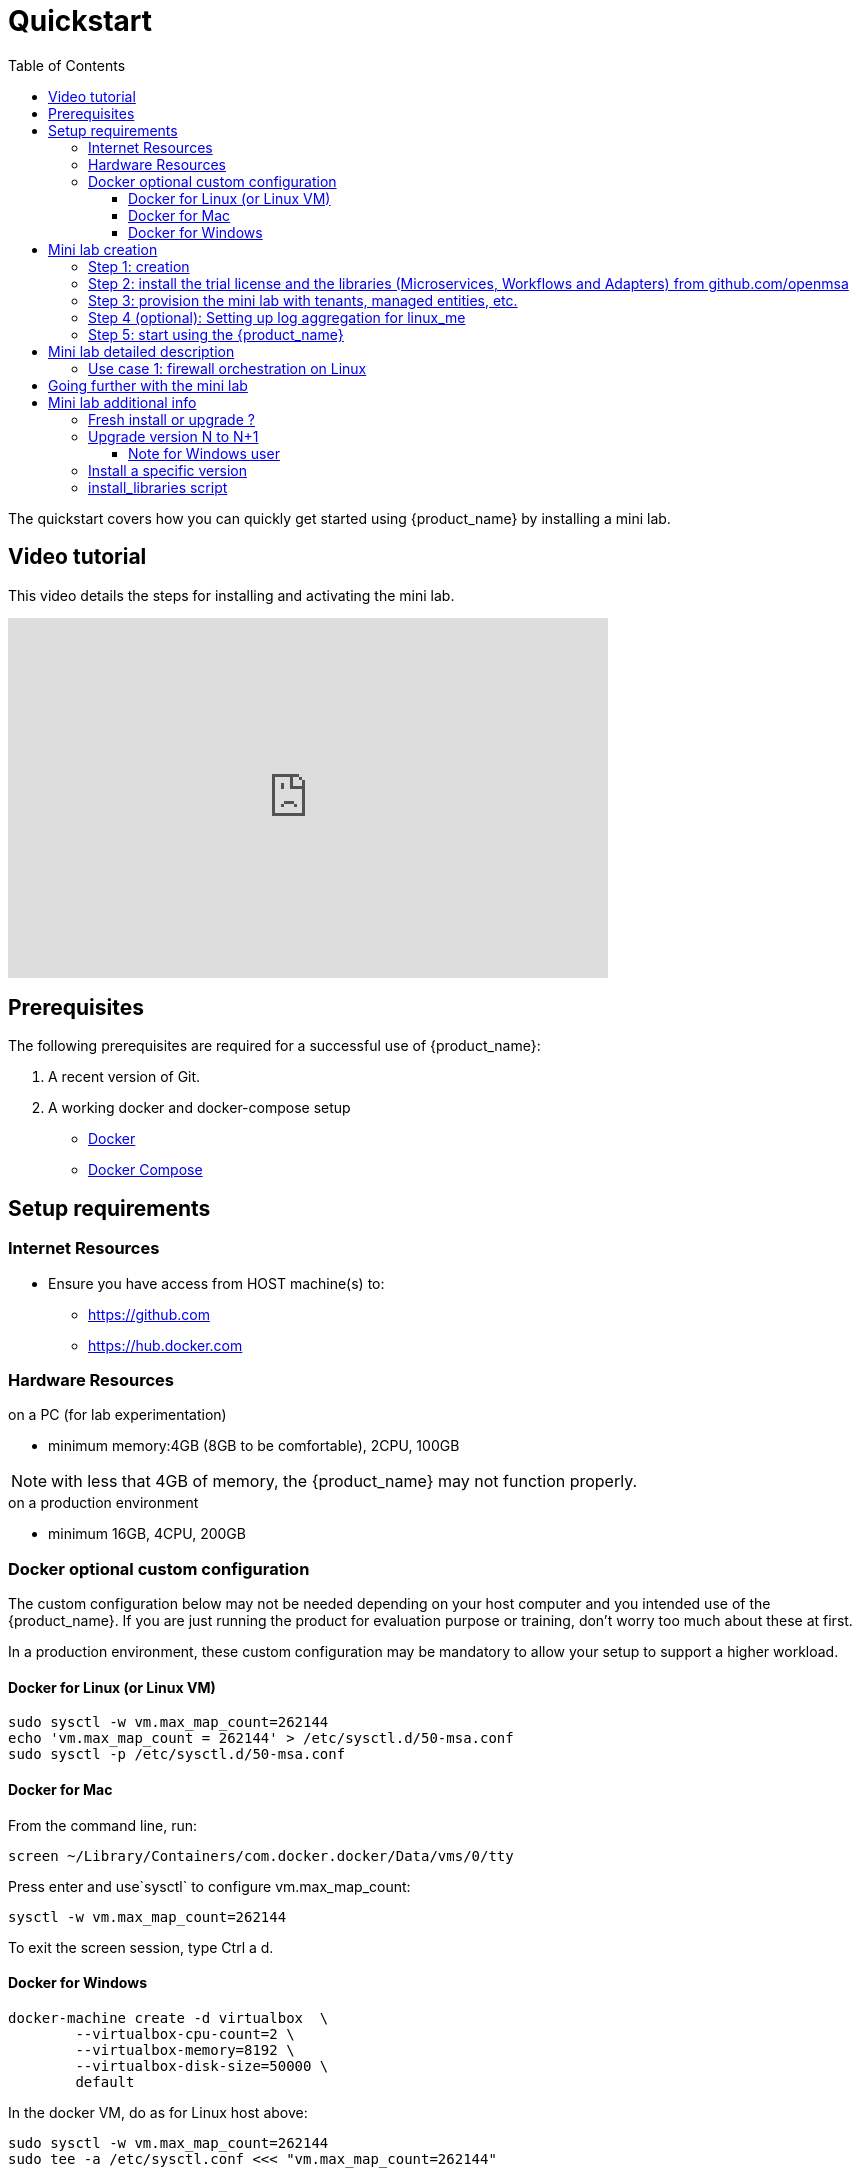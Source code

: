 = Quickstart 
:doctype: book
:imagesdir: ./resources/
ifdef::env-github,env-browser[:outfilesuffix: .adoc]
:toc: top
:toclevels: 4 

The quickstart covers how you can quickly get started using {product_name} by installing a mini lab.

== Video tutorial
This video details the steps for installing and activating the mini lab.

video::A7zT-AZf2cg[youtube,width=600px,height=360] 

[#prerequisites]
== Prerequisites
The following prerequisites are required for a successful use of {product_name}:
//// 
TODO specify that its for PC and add the specification CPU, RAM,...
////

. A recent version of Git. 
. A working docker and docker-compose setup
* link:https://docs.docker.com/install/[Docker]
* link:https://docs.docker.com/compose/install/[Docker Compose]

== Setup requirements

=== Internet Resources
 * Ensure you have access from HOST machine(s) to:
 ** https://github.com
 ** https://hub.docker.com

=== Hardware Resources

.on a PC (for lab experimentation)
- minimum memory:4GB (8GB to be comfortable), 2CPU, 100GB

NOTE: with less that 4GB of memory, the {product_name} may not function properly.

.on a production environment 
- minimum 16GB, 4CPU, 200GB

=== Docker optional custom configuration

The custom configuration below may not be needed depending on your host computer and you intended use of the {product_name}. If you are just running the product for evaluation purpose or training, don't worry too much about these at first.

In a production environment, these custom configuration may be mandatory to allow your setup to support a higher workload.

////
=== Support for IPv6

Follow this guide to enable IPv6 on your docker engine: link:https://docs.docker.com/config/daemon/ipv6/[Enable IPv6 support]

You can also use the Docker console to configure IPv6.

image:./images/docker_setting.png[]
////

==== Docker for Linux (or Linux VM)

----
sudo sysctl -w vm.max_map_count=262144
echo 'vm.max_map_count = 262144' > /etc/sysctl.d/50-msa.conf
sudo sysctl -p /etc/sysctl.d/50-msa.conf
----

==== Docker for Mac

From the command line, run:
----
screen ~/Library/Containers/com.docker.docker/Data/vms/0/tty
----	
Press enter and use`sysctl` to configure vm.max_map_count:
----
sysctl -w vm.max_map_count=262144
----	
To exit the screen session, type Ctrl a d.

==== Docker for Windows

----
docker-machine create -d virtualbox  \
	--virtualbox-cpu-count=2 \
	--virtualbox-memory=8192 \
	--virtualbox-disk-size=50000 \
	default
----

In the docker VM, do as for Linux host above:
----
sudo sysctl -w vm.max_map_count=262144
sudo tee -a /etc/sysctl.conf <<< "vm.max_map_count=262144"
----

////
.Github repository
This guide is composed of a link:https://github.com/ubiqube/quickstart[git repository] which is mainly a set of Dockerfile and docker-compose.xml files to pull the {product_name} from link:https://hub.docker.com/[Dockerhub] 
////

== Mini lab creation

=== Step 1: creation

1. Check your Docker engine has access to DockerHub. You can, for instance, run `docker run hello-world` to test the access.
2. `git clone https://github.com/ubiqube/quickstart.git` to clone the GitHub repository on you computer.
3. `cd quickstart`
4. `git checkout tags/{revnumber} -b {revnumber}`
5. `docker login` (check the note below)
6. `docker-compose up -d` to download and install the {product_name} containers and create the mini lab.

IMPORTANT: for `docker login`, use the Docker ID "msa2trial" and the link:https://docs.docker.com/docker-hub/access-tokens/[access token] provided by your main point of contact at UBiqube. 

NOTE: If you are already running the {product_name} and wish to upgrade it to a new version check the link:#upgrade[documentation below]

NOTE: The architecture of the mini lab is detailed in this link:../admin-guide/architecture_overview{outfilesuffix}[documentation].

[#step2]
=== Step 2: install the trial license and the libraries (Microservices, Workflows and Adapters) from github.com/openmsa

The free trial license is automatically installed during this step, the license is valid for 30 days and allows the creation of 5 link:../user-guide/managed_entities{outfilesuffix}[managed entities].

`docker-compose exec msa_dev /usr/bin/install_libraries.sh all`

At the end of the script execution, you need to restart the API container and the CoreEngine container:

`docker-compose restart msa_api && docker-compose restart msa_sms`

NOTE: more explainations on the script `install_libraries.sh` can be found link:#install_librairies[here].

NOTE: The detail of what is included in the mini lab is available here: link:quickstart_packages{outfilesuffix}[mini lab packages]. 

=== Step 3: provision the mini lab with tenants, managed entities, etc.

The mini lab comes with a Linux container (linux_me / 172.20.0.101) for experimentation.

Credentials for the Linux machine are:

 - username: `msa`
 - password: `ubiqube`

In order to ease your discovery of {product_name}, we are providing a script that will create the mini lab environment for you: 

- 1 tenant - BladeRunner
- 1 subtenant - Tyrell Corporation
- a managed entity to manage the Linux container - linux_me
- some microservices and workflow to start configuring the managed entity - users, firewall, etc.

To create the mini lab environment, run the CLI command from where you have cloned the quickstart Github project:
```
$ sudo docker-compose exec msa_dev /usr/bin/create_mini_lab.sh
```

=== Step 4 (optional): Setting up log aggregation for linux_me
1. `docker-compose exec linux_me bash` issue this command from the host machine in order to connect to linux_me.
2. `[root@linux_me /]# echo '*.* @msa_front' > /etc/rsyslog.d/mini_lab.conf` to create rsyslog configuration.
3. `[root@linux_me /]# service rsyslog restart` restart the service.

Now you should start to see device logs for linux_me appearing in the alarm section of the {product_name} portal.

=== Step 5: start using the {product_name}

Browse: link:https://localhost/[] and connect with username `ncroot` and password `ubiqube`. 

== Mini lab detailed description
=== Use case 1: firewall orchestration on Linux

This lab use case will show you in a simple way how you can use {product_name} to automate the configuration of iptables-based firewall policy on the Linux container included in the mini lab.

The development of this use case is detailled in this guide: link:../developer-guide/simple_firewall_policy_mngt{outfilesuffix}[Firewall Policy Automation]

You can use the guide to recreate the use case step by step or you may also directly run the use case with the workflow and microservices that are installed in the mini-lab.

For that, you'll have to select the subtenant named "TYRELL CORPORATION," click on the link "Automation" on the left menu and select the tab "Workflows." The workflow to use is "Simple Firewall (Python)."

video::QRwv78yQWss[youtube,width=600px,height=360]

== Going further with the mini lab
After you have installed and activated the mini lab, here are some tutorials that will allow you to go further with {product_name}.

.Tutorials
These tutorials can be completely executed with the mini lab.

- link:../developer-guide/workflow_getting_started_developing_python{outfilesuffix}[Helloworld Workflow for Python].
- link:../developer-guide/workflow_getting_started_developing_php{outfilesuffix}[Helloworld Workflow for PHP].
- link:../developer-guide/bpm_getting_started_developing{outfilesuffix}[Helloworld BPMP].
- link:../developer-guide/microservices_getting_started_developing{outfilesuffix}[Getting Started with Microservices Design]: design a simple microservice to manage Linux users.
- link:../lab-guide/simple_firewall_policy_mngt{outfilesuffix}[Firewall Policy Orchestration]: design micorservices and workflow to orchestrate firewall policy.

.Demo and use cases
 - link:../lab-guide/demo_ansible{outfilesuffix}[Workflow: Ansible playbook runner]
 - link:../lab-guide/demo_public_cloud_automation_aws{outfilesuffix}[Workflow: VNF orchestration on AWS]

== Mini lab additional info

[#upgrade]
=== Fresh install or upgrade ?

The quickstart repository is maintained on https://github.com/ubiqube/quickstart and the latest version is available on the branch master.

If you are upgrading your {product_name}, you can either do a clean install for the quickstart by removing your docker containers and the quickstart directory and go to step 2. above or you can update your quickstart with `cd quickstart` and checkout the latest version you want to upgrade to.

NOTE: In case you have updated the {product_name} with `docker-compose up -d` or `docker-compose pull`, you might experience cache issues (for instance, your changes may not be reflected on the UI). To solve that, you can clean your browser cache, or use a browser private session.

=== Upgrade version N to N+1

Starting from it's version 2.2.0, the quickstart project provides a script `upgrade.sh` for taking care of possible upgrade actions such as recreate some volumes, execute some database specific updates, update the libraries,...

Let's say that you are running the version {revnumber-prev}, to upgrade to the version {revnumber} you need to follow these steps:

1. `docker login` (in case you are not authenticated yet)
2. `cd quickstart`
3. `git checkout master`
4. `git pull`
5. `git fetch --all --tags`
6. `git checkout tags/{revnumber} -b {revnumber}`
7. `./scripts/upgrade.sh` 

NOTE: when running the upgrade script, it will ask you if you want your local librairies to be updated with the latest version from the community. If you answer 'y', the update will be done automatically. You can also do the update later manually on the container `msa_dev`.

==== Note for Windows user

If you are running docker natively on Windows, the script upgrade.sh may not work. In that case you need to execute manually the Docker CLI commands to upgrade your setup:

1. `docker-compose down`
2. `sms_php_vol=$(docker volume ls | awk '{print $2}' | grep msa_sms_php)`
3. `docker volume rm $sms_php_vol`
4. `sms_devices_vol=$(docker volume ls | awk '{print $2}' | grep msa_sms_devices)`
5. `docker volume rm $sms_devices_vol`
6. `dev_vol=$(docker volume ls | awk '{print $2}' | grep msa_dev)`
7. `docker volume rm $dev_vol`
8. `docker-compose up -d --build`
9. `docker-compose exec msa_dev rm -rf /opt/fmc_repository/Process/Reference`
10. `docker-compose exec msa_dev /usr/bin/install_libraries.sh all --no-lic`
11. `docker-compose restart msa_api && docker-compose restart msa_sms`
12. `msa_api=$(docker ps -q -f name=msa_api)`
13: `docker exec -it -u root $msa_api crond`


=== Install a specific version

For each release of the {product_name}, there is a tag that you can use if you need to install a specific version of the product.

To install a tagged version, you can checkout the tag and go to the install steps above.

For example, the CLI command below will checkout the quickstart for the release {revnumber}.

`git checkout tags/{revnumber} -b {revnumber}`

The releases and tags are available link:https://github.com/ubiqube/quickstart/releases[here]

[#install_libraries]
=== install_libraries script

The script `install_libraries.sh` is installed in the container link:../admin-guide/architecture_overview{outfilesuffix}#_msa_dev[msa_dev]

This script is designed to populate the libraries for a fresh install or to update your libraries with the latest version from Github.

----
$ docker-compose exec msa_dev /usr/bin/install_libraries.sh --help
usage: install_libraries.sh all|ms|wf|da [--no-lic] [-y]

this script installs some librairies available @github.com/openmsa

Commands:
all:          install everything: worflows, microservices and adapters
ms:           install the microservices from https://github.com/openmsa/Microservices
wf:           install the worflows from https://github.com/openmsa/Workflows
da:           install the adapters from https://github.com/openmsa/Adapters
Options:
--no-lic:     skip license installation
-y:           answer yes for all questions
----

In case of calling this script on an existing setup, it will take care of merging the code from the Github master branch into your local development branch. With the option `-y`, an automated merge will be attempted, without the option, the script will ask for user input.

IMPORTANT: when running the script on an existing setup, use the option `--no-lic` to make sure that your current license is not overwritten by a new trial license. 
